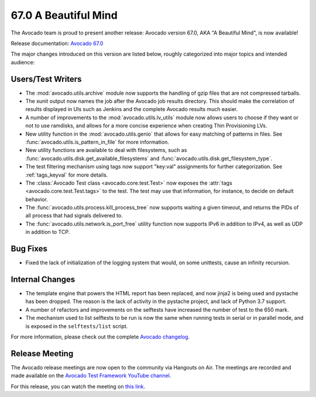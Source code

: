 =====================
67.0 A Beautiful Mind
=====================

The Avocado team is proud to present another release: Avocado version
67.0, AKA "A Beautiful Mind", is now available!

Release documentation: `Avocado 67.0
<http://avocado-framework.readthedocs.io/en/67.0/>`_

The major changes introduced on this version are listed below,
roughly categorized into major topics and intended audience:

Users/Test Writers
==================

* The :mod:`avocado.utils.archive` module now supports the handling
  of gzip files that are not compressed tarballs.

* The xunit output now names the job after the Avocado job results
  directory.  This should make the correlation of results displayed in
  UIs such as Jenkins and the complete Avocado results much easier.

* A number of improvements to the :mod:`avocado.utils.lv_utils` module
  now allows users to choose if they want or not to use ramdisks, and
  allows for a more concise experience when creating Thin Provisioning
  LVs.

* New utility function in the :mod:`avocado.utils.genio` that
  allows for easy matching of patterns in files.  See
  :func:`avocado.utils.is_pattern_in_file` for more information.

* New utility functions are available to deal with filesystems, such
  as :func:`avocado.utils.disk.get_available_filesystems` and
  :func:`avocado.utils.disk.get_filesystem_type`.

* The test filtering mechanism using tags now support "key:val"
  assignments for further categorization.  See :ref:`tags_keyval` for
  more details.

* The :class:`Avocado Test class <avocado.core.test.Test>` now exposes
  the :attr:`tags <avocado.core.test.Test.tags>` to the test.  The
  test may use that information, for instance, to decide on default
  behavior.

* The :func:`avocado.utils.process.kill_process_tree` now supports
  waiting a given timeout, and returns the PIDs of all process that
  had signals delivered to.

* The :func:`avocado.utils.network.is_port_free` utility function now
  supports IPv6 in addition to IPv4, as well as UDP in addition to TCP.

Bug Fixes
=========

* Fixed the lack of initialization of the logging system that would,
  on some unittests, cause an infinity recursion.

Internal Changes
================

* The template engine that powers the HTML report has been replaced,
  and now jinja2 is being used and pystache has been dropped.  The
  reason is the lack of activity in the pystache project, and lack of
  Python 3.7 support.

* A number of refactors and improvements on the selftests have
  increased the number of test to the 650 mark.

* The mechanism used to list selftests to be run is now the same
  when running tests in serial or in parallel mode, and is exposed
  in the ``selftests/list`` script.

For more information, please check out the complete
`Avocado changelog
<https://github.com/avocado-framework/avocado/compare/66.0...67.0>`_.

Release Meeting
===============

The Avocado release meetings are now open to the community via
Hangouts on Air.  The meetings are recorded and made available on the
`Avocado Test Framework YouTube channel
<https://www.youtube.com/channel/UC-RVZ_HFTbEztDM7wNY4NfA>`_.

For this release, you can watch the meeting on `this link
<https://www.youtube.com/watch?v=5ayCKc79U_g>`_.
